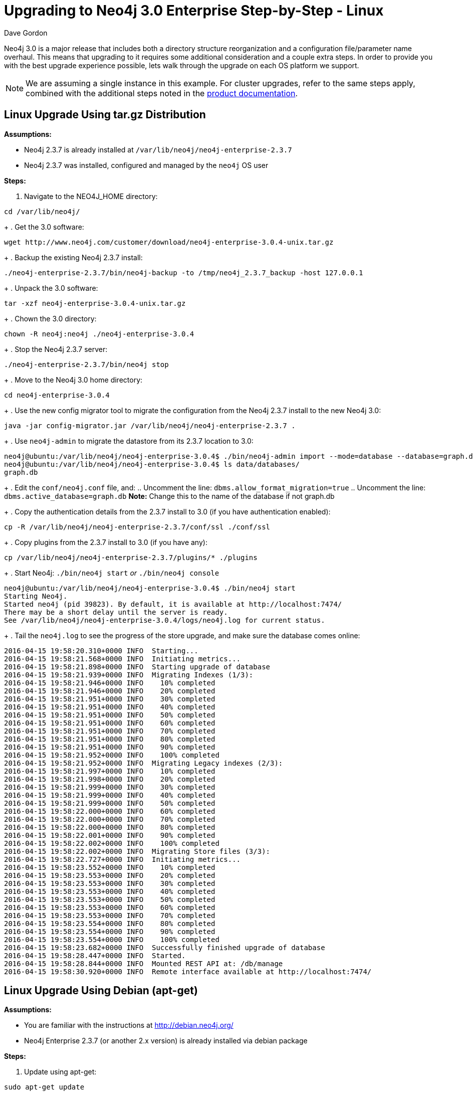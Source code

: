 = Upgrading to Neo4j 3.0 Enterprise Step-by-Step - Linux
:slug: upgrading-to-neo4j-3-0-enterprise-step-by-step-linux
:author: Dave Gordon
:neo4j-versions: 3.0
:tags: upgrade, linux
:category: operations
:environment: linux

Neo4j 3.0 is a major release that includes both a directory structure reorganization and a configuration file/parameter name overhaul.
This means that upgrading to it requires some additional consideration and a couple extra steps. In order to provide you with the best upgrade  experience possible, lets walk through the upgrade on each OS platform we support.

NOTE: We are assuming a single instance in this example.
For cluster upgrades, refer to the same steps apply, combined with the additional steps noted in the link:http://neo4j.com/docs/operations-manual/current/deployment/high-availability/#ha-upgrade-guide[product documentation].

== Linux Upgrade Using tar.gz Distribution

*Assumptions:*

* Neo4j 2.3.7 is already installed at `/var/lib/neo4j/neo4j-enterprise-2.3.7`
* Neo4j 2.3.7 was installed, configured and managed by the `neo4j` OS user

*Steps:*

. Navigate to the NEO4J_HOME directory: 

[source,shell]
----
cd /var/lib/neo4j/
----
+
. Get the 3.0 software: 

[source,shell]
----
wget http://www.neo4j.com/customer/download/neo4j-enterprise-3.0.4-unix.tar.gz
----
+
. Backup the existing Neo4j 2.3.7 install: 

[source,shell]
----
./neo4j-enterprise-2.3.7/bin/neo4j-backup -to /tmp/neo4j_2.3.7_backup -host 127.0.0.1
----
+
. Unpack the 3.0 software: 

[source,shell]
----
tar -xzf neo4j-enterprise-3.0.4-unix.tar.gz
----
+
. Chown the 3.0 directory: 

[source,shell]
----
chown -R neo4j:neo4j ./neo4j-enterprise-3.0.4
----
+
. Stop the Neo4j 2.3.7 server: 

[source,shell]
----
./neo4j-enterprise-2.3.7/bin/neo4j stop
----
+
. Move to the Neo4j 3.0 home directory: 

[source,shell]
----
cd neo4j-enterprise-3.0.4
----
+
. Use the new config migrator tool to migrate the configuration from the Neo4j 2.3.7 install to the new Neo4j 3.0:

[source,shell]
----
java -jar config-migrator.jar /var/lib/neo4j/neo4j-enterprise-2.3.7 .
----
+
. Use `neo4j-admin` to migrate the datastore from its 2.3.7 location to 3.0: 

[source,shell]
----
neo4j@ubuntu:/var/lib/neo4j/neo4j-enterprise-3.0.4$ ./bin/neo4j-admin import --mode=database --database=graph.db --from=/var/lib/neo4j/neo4j-enterprise-2.3.7/data/graph.db
neo4j@ubuntu:/var/lib/neo4j/neo4j-enterprise-3.0.4$ ls data/databases/
graph.db
----
+
. Edit the `conf/neo4j.conf` file, and:
.. Uncomment the line: `dbms.allow_format_migration=true`
.. Uncomment the line: `dbms.active_database=graph.db`  *Note:* Change this to the name of the database if not graph.db
+
. Copy the authentication details from the 2.3.7 install to 3.0 (if you have authentication enabled): 

[source,shell]
----
cp -R /var/lib/neo4j/neo4j-enterprise-2.3.7/conf/ssl ./conf/ssl
----
+
. Copy plugins from the 2.3.7 install to 3.0 (if you have any): 

[source,shell]
----
cp /var/lib/neo4j/neo4j-enterprise-2.3.7/plugins/* ./plugins
----
+
. Start Neo4j: `./bin/neo4j start` _or_ `./bin/neo4j console`

[source,shell]
----
neo4j@ubuntu:/var/lib/neo4j/neo4j-enterprise-3.0.4$ ./bin/neo4j start
Starting Neo4j.
Started neo4j (pid 39823). By default, it is available at http://localhost:7474/
There may be a short delay until the server is ready.
See /var/lib/neo4j/neo4j-enterprise-3.0.4/logs/neo4j.log for current status.
----
+
. Tail the `neo4j.log` to see the progress of the store upgrade, and make sure the database comes online:

[source,shell]
----
2016-04-15 19:58:20.310+0000 INFO  Starting...
2016-04-15 19:58:21.568+0000 INFO  Initiating metrics...
2016-04-15 19:58:21.898+0000 INFO  Starting upgrade of database
2016-04-15 19:58:21.939+0000 INFO  Migrating Indexes (1/3):
2016-04-15 19:58:21.946+0000 INFO    10% completed
2016-04-15 19:58:21.946+0000 INFO    20% completed
2016-04-15 19:58:21.951+0000 INFO    30% completed
2016-04-15 19:58:21.951+0000 INFO    40% completed
2016-04-15 19:58:21.951+0000 INFO    50% completed
2016-04-15 19:58:21.951+0000 INFO    60% completed
2016-04-15 19:58:21.951+0000 INFO    70% completed
2016-04-15 19:58:21.951+0000 INFO    80% completed
2016-04-15 19:58:21.951+0000 INFO    90% completed
2016-04-15 19:58:21.952+0000 INFO    100% completed
2016-04-15 19:58:21.952+0000 INFO  Migrating Legacy indexes (2/3):
2016-04-15 19:58:21.997+0000 INFO    10% completed
2016-04-15 19:58:21.998+0000 INFO    20% completed
2016-04-15 19:58:21.999+0000 INFO    30% completed
2016-04-15 19:58:21.999+0000 INFO    40% completed
2016-04-15 19:58:21.999+0000 INFO    50% completed
2016-04-15 19:58:22.000+0000 INFO    60% completed
2016-04-15 19:58:22.000+0000 INFO    70% completed
2016-04-15 19:58:22.000+0000 INFO    80% completed
2016-04-15 19:58:22.001+0000 INFO    90% completed
2016-04-15 19:58:22.002+0000 INFO    100% completed
2016-04-15 19:58:22.002+0000 INFO  Migrating Store files (3/3):
2016-04-15 19:58:22.727+0000 INFO  Initiating metrics...
2016-04-15 19:58:23.552+0000 INFO    10% completed
2016-04-15 19:58:23.553+0000 INFO    20% completed
2016-04-15 19:58:23.553+0000 INFO    30% completed
2016-04-15 19:58:23.553+0000 INFO    40% completed
2016-04-15 19:58:23.553+0000 INFO    50% completed
2016-04-15 19:58:23.553+0000 INFO    60% completed
2016-04-15 19:58:23.553+0000 INFO    70% completed
2016-04-15 19:58:23.554+0000 INFO    80% completed
2016-04-15 19:58:23.554+0000 INFO    90% completed
2016-04-15 19:58:23.554+0000 INFO    100% completed
2016-04-15 19:58:23.682+0000 INFO  Successfully finished upgrade of database
2016-04-15 19:58:28.447+0000 INFO  Started.
2016-04-15 19:58:28.844+0000 INFO  Mounted REST API at: /db/manage
2016-04-15 19:58:30.920+0000 INFO  Remote interface available at http://localhost:7474/
----

== Linux Upgrade Using Debian (apt-get)

*Assumptions:*

* You are familiar with the instructions at http://debian.neo4j.org/
* Neo4j Enterprise 2.3.7 (or another 2.x version) is already installed via debian package

*Steps:*

. Update using apt-get: 

[source,shell]
----
sudo apt-get update
----
+
. Install neo4j-enterprise=3.0.4

[source,shell]
----
sudo apt-get install neo4j-enterprise=3.0.4
----
+
. When prompted, select the option N, as we will rectify this later:

[source,shell]
----
Configuration file '/etc/neo4j/neo4j-wrapper.conf'
 ==> Modified (by you or by a script) since installation.
 ==> Package distributor has shipped an updated version.
   What would you like to do about it ?  Your options are:
    Y or I  : install the package maintainer's version
    N or O  : keep your currently-installed version
      D     : show the differences between the versions
      Z     : start a shell to examine the situation
 The default action is to keep your current version.
*** neo4j-wrapper.conf (Y/I/N/O/D/Z) [default=N] ?  N
----
+
. Stop neo4j: 

[source,shell]
----
service neo4j stop
----
+
. Run the config-migrator.jar utility that ships with Neo4j 3.0:

[source,shell]
----
sudo java -jar /usr/share/neo4j/bin/tools/config-migrator.jar /var/lib/neo4j/ .
----
+
. Copy the new configuration files into /etc/conf, and move the old ones out, or remove them after you confirm the newly generated config files are correct:

[source,shell]
----
neo4j@ubuntu:/var/lib/neo4j$ mkdir /etc/neo4j_archive
neo4j@ubuntu:/var/lib/neo4j$ mv /etc/neo4j/* /etc/neo4j_archive/
neo4j@ubuntu:/var/lib/neo4j$ cp /var/lib/neo4j/conf/* /etc/neo4j
----
+
. Copy auth if applicable (need to test this actually)
+
. Update /etc/neo4j/neo4j.conf with link:http://neo4j.com/docs/operations-manual/3.0/reference/#config_dbms.allow_format_migration[allow_format_migration] setting to true, and any other required settings.
+
. Start the database:

[source,shell]
----
service neo4j start
----

*Where things live after a debian install:*

* /var/lib/neo4j: data, certificates
* /var/log/neo4j: logs
* /usr/share/neo4j/: bin, lib, tools
* /etc/neo4j: conf files
